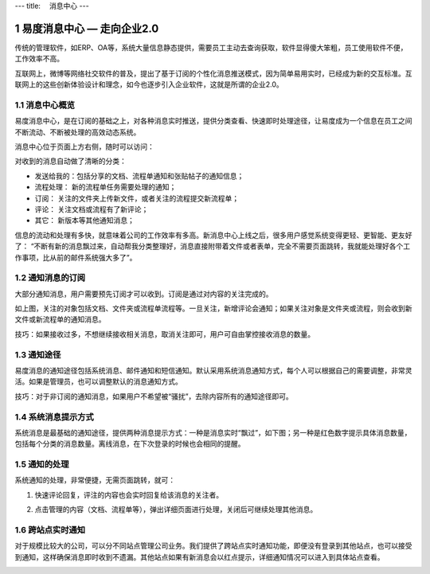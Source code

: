---
title: 　消息中心
---

============================
易度消息中心 — 走向企业2.0
============================

传统的管理软件，如ERP、OA等，系统大量信息静态提供，需要员工主动去查询获取，软件显得傻大笨粗，员工使用软件不便，工作效率不高。

互联网上，微博等网络社交软件的普及，提出了基于订阅的个性化消息推送模式，因为简单易用实时，已经成为新的交互标准。互联网上的这些创新体验设计和理念，如今也逐步引入企业软件，这就是所谓的企业2.0。

.. sectnum::

消息中心概览
=================
易度消息中心，是在订阅的基础之上，对各种消息实时推送，提供分类查看、快速即时处理途径，让易度成为一个信息在员工之间不断流动、不断被处理的高效动态系统。

消息中心位于页面上方右侧，随时可以访问：
 
.. image:: img/notify-overview.png


对收到的消息自动做了清晰的分类：

- 发送给我的：包括分享的文档、流程单通知和张贴帖子的通知信息；
- 流程处理： 新的流程单任务需要处理的通知；
- 订阅： 关注的文件夹上传新文件，或者关注的流程提交新流程单；
- 评论： 关注文档或流程有了新评论；
- 其它： 新版本等其他通知消息；

信息的流动和处理有多快，就意味着公司的工作效率有多高。新消息中心上线之后，很多用户感觉系统变得更轻、更智能、更友好了： “不断有新的消息飘过来，自动帮我分类整理好，消息直接附带着文件或者表单，完全不需要页面跳转，我就能处理好各个工作事项，比从前的邮件系统强大多了”。

通知消息的订阅
========================

大部分通知消息，用户需要预先订阅才可以收到。订阅是通过对内容的关注完成的。

.. image:: img/notify-follow.png
 
如上图，关注的对象包括文档、文件夹或流程单流程等。一旦关注，新增评论会通知；如果关注对象是文件夹或流程，则会收到新文件或新流程单的通知消息。

技巧：如果接收过多，不想继续接收相关消息，取消关注即可，用户可自由掌控接收消息的数量。

通知途径
================
易度消息的通知途径包括系统消息、邮件通知和短信通知。默认采用系统消息通知方式，每个人可以根据自己的需要调整，非常灵活。如果是管理员，也可以调整默认的消息通知方式。

.. image:: img/notify-methods.png
 
技巧：对于非订阅的通知消息，如果用户不希望被“骚扰”，去除内容所有的通知途径即可。

系统消息提示方式
=========================

系统消息是最基础的通知途径，提供两种消息提示方式：一种是消息实时“飘过”，如下图；另一种是红色数字提示具体消息数量，包括每个分类的消息数量。离线消息，在下次登录的时候也会相同的提醒。

.. image:: img/notify-system.png
 
通知的处理
====================
系统通知的处理，非常便捷，无需页面跳转，就可：

1. 快速评论回复，评注的内容也会实时回复给该消息的关注者。

   .. image:: img/notify-reply.png
 
2. 点击管理的内容（文档、流程单等），弹出详细页面进行处理，关闭后可继续处理其他消息。

   .. image:: img/notify-pop.png
 
跨站点实时通知
===============
对于规模比较大的公司，可以分不同站点管理公司业务。我们提供了跨站点实时通知功能，即便没有登录到其他站点，也可以接受到通知，这样确保消息即时收到不遗漏。其他站点如果有新消息会以红点提示，详细通知情况可以进入到具体站点查看。

.. image:: img/notify-sites.png


